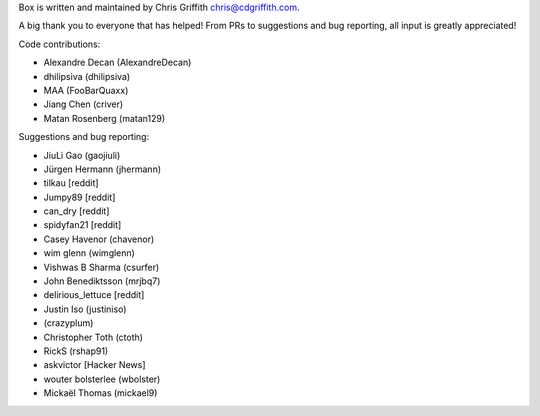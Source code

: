 Box is written and maintained by Chris Griffith chris@cdgriffith.com.

A big thank you to everyone that has helped! From PRs to suggestions and bug
reporting, all input is greatly appreciated!

Code contributions:

- Alexandre Decan (AlexandreDecan)
- dhilipsiva (dhilipsiva)
- MAA (FooBarQuaxx)
- Jiang Chen (criver)
- Matan Rosenberg (matan129)

Suggestions and bug reporting:

- JiuLi Gao (gaojiuli)
- Jürgen Hermann (jhermann)
- tilkau [reddit]
- Jumpy89 [reddit]
- can_dry [reddit]
- spidyfan21 [reddit]
- Casey Havenor (chavenor)
- wim glenn (wimglenn)
- Vishwas B Sharma (csurfer)
- John Benediktsson (mrjbq7)
- delirious_lettuce [reddit]
- Justin Iso (justiniso)
- (crazyplum)
- Christopher Toth (ctoth)
- RickS (rshap91)
- askvictor [Hacker News]
- wouter bolsterlee (wbolster)
- Mickaël Thomas (mickael9)
